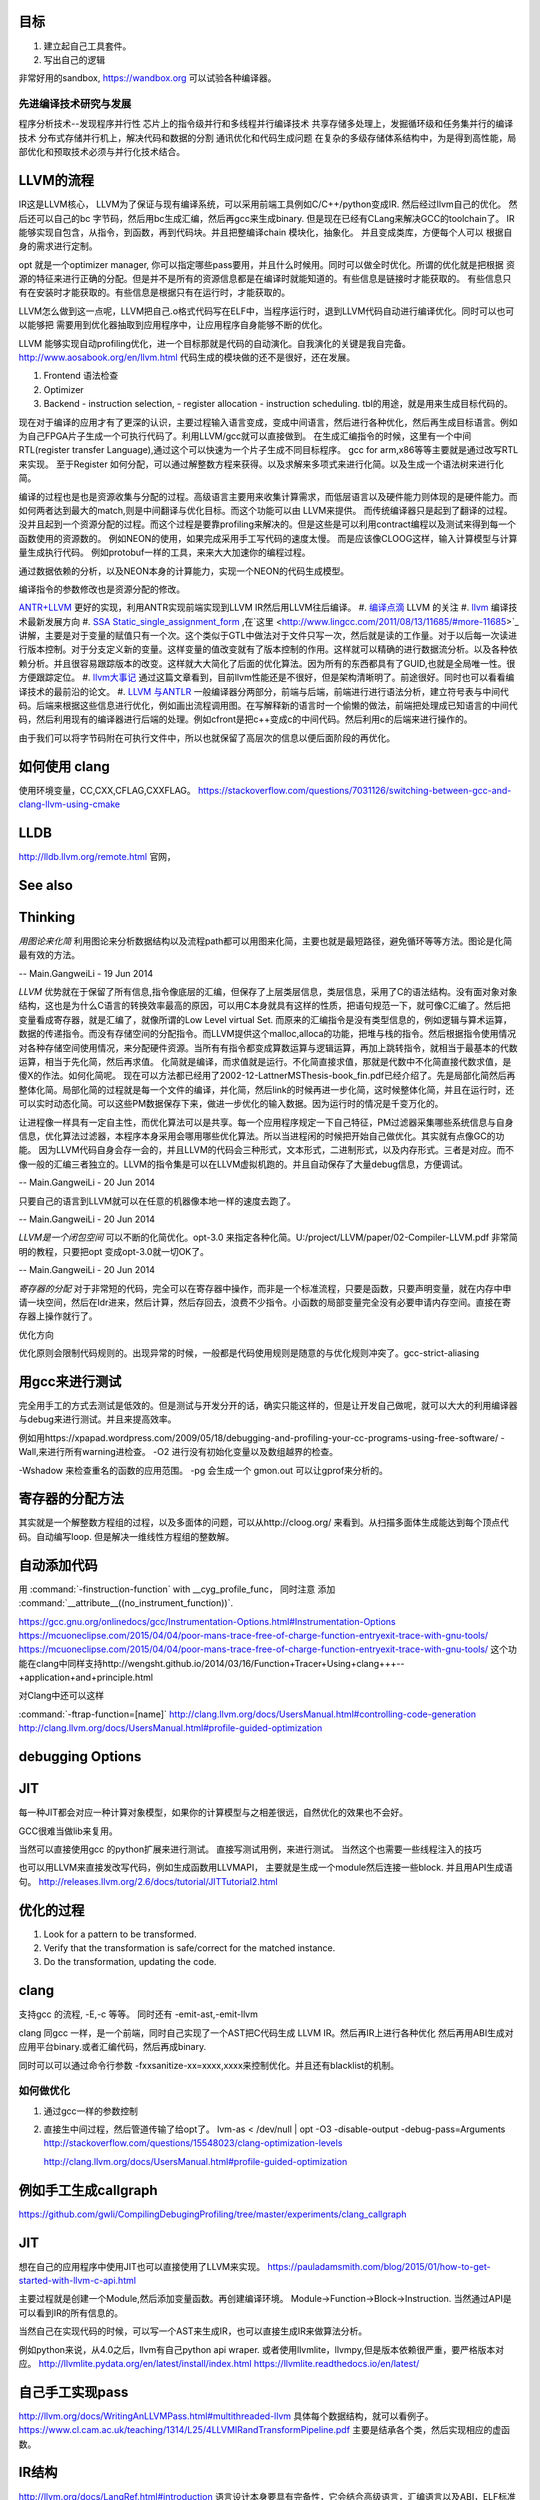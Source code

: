 目标
====

#. 建立起自己工具套件。
#. 写出自己的逻辑 


非常好用的sandbox, https://wandbox.org 可以试验各种编译器。

先进编译技术研究与发展
----------------------

程序分析技术--发现程序并行性
芯片上的指令级并行和多线程并行编译技术
共享存储多处理上，发掘循环级和任务集并行的编译技术
分布式存储并行机上，解决代码和数据的分割
通讯优化和代码生成问题
在复杂的多级存储体系结构中，为是得到高性能，局部优化和预取技术必须与并行化技术结合。


LLVM的流程
==========

IR这是LLVM核心， LLVM为了保证与现有编译系统，可以采用前端工具例如C/C++/python变成IR. 然后经过llvm自己的优化。
然后还可以自己的bc 字节码，然后用bc生成汇编，然后再gcc来生成binary. 但是现在已经有CLang来解决GCC的toolchain了。
IR能够实现自包含，从指令，到函数，再到代码块。并且把整编译chain 模块化，抽象化。 并且变成类库，方便每个人可以
根据自身的需求进行定制。 

opt 就是一个optimizer manager, 你可以指定哪些pass要用，并且什么时候用。同时可以做全时优化。所谓的优化就是把根据
资源的特征来进行正确的分配。但是并不是所有的资源信息都是在编译时就能知道的。有些信息是链接时才能获取的。
有些信息只有在安装时才能获取的。有些信息是根据只有在运行时，才能获取的。

LLVM怎么做到这一点呢，LLVM把自己.o格式代码写在ELF中，当程序运行时，退到LLVM代码自动进行编译优化。同时可以也可以能够把
需要用到优化器抽取到应用程序中，让应用程序自身能够不断的优化。


LLVM 能够实现自动profiling优化，进一个目标那就是代码的自动演化。自我演化的关键是我自完备。
http://www.aosabook.org/en/llvm.html
代码生成的模块做的还不是很好，还在发展。

#. Frontend 语法检查
#. Optimizer
#. Backend
   - instruction selection,
   - register allocation
   - instruction scheduling. 
   tbl的用途，就是用来生成目标代码的。

.. graphviz::

   digraph llvm {
    nodesep=0.8;
    node [fontname="bitStream Vera Sans",fontsize=8,shape="record"]
    edge [fontsize=8,arrowhead="empty"]
    rankdir=LR;
    XXX_Language-> LLVM_IR->TargetLanguange;
    LLVM [
   	label="{LLVM PASS  | \
   	        ModulePass | \
   			CallGraphSCCPass | \
   			FunctionPass | \
   			LoopPass | \
   			RegionPass | \
   			BasicBlockPass}" 
    ]
   }
   

现在对于编译的应用才有了更深的认识，主要过程输入语言变成，变成中间语言，然后进行各种优化，然后再生成目标语言。例如为自己FPGA片子生成一个可执行代码了。利用LLVM/gcc就可以直接做到。
在生成汇编指令的时候，这里有一个中间RTL(register transfer Language),通过这个可以快速为一个片子生成不同目标程序。 gcc for arm,x86等等主要就是通过改写RTL来实现。
至于Register 如何分配，可以通过解整数方程来获得。以及求解来多项式来进行化简。以及生成一个语法树来进行化简。 

编译的过程也是也是资源收集与分配的过程。高级语言主要用来收集计算需求，而低层语言以及硬件能力则体现的是硬件能力。而如何两者达到最大的match,则是中间翻译与优化目标。而这个功能可以由
LLVM来提供。 而传统编译器只是起到了翻译的过程。没并且起到一个资源分配的过程。而这个过程是要靠profiling来解决的。但是这些是可以利用contract编程以及测试来得到每一个函数使用的资源数的。
例如NEON的使用，如果完成采用手工写代码的速度太慢。 而是应该像CLOOG这样，输入计算模型与计算量生成执行代码。 例如protobuf一样的工具，来来大大加速你的编程过程。

通过数据依赖的分析，以及NEON本身的计算能力，实现一个NEON的代码生成模型。

编译指令的参数修改也是资源分配的修改。

`ANTR+LLVM <https://theantlrguy.atlassian.net/wiki/display/ANTLR3/LLVM>`_ 更好的实现，利用ANTR实现前端实现到LLVM IR然后用LLVM往后编译。
#. `编译点滴 <http://www.lingcc.com/tag/ssa/>`_  LLVM 的关注
#. `llvm <http://www.llvm.org/>`_  编译技术最新发展方向
#. `SSA Static_single_assignment_form <http://en.wikipedia.org/wiki/Static_single_assignment_form>`_ ,在`这里 <http://www.lingcc.com/2011/08/13/11685/#more-11685>`_  讲解，主要是对于变量的赋值只有一个次。这个类似于GTL中做法对于文件只写一次，然后就是读的工作量。对于以后每一次读进行版本控制。对于分支定义新的变量。这样变量的值改变就有了版本控制的作用。这样就可以精确的进行数据流分析。以及各种依赖分析。并且很容易跟踪版本的改变。这样就大大简化了后面的优化算法。因为所有的东西都具有了GUID,也就是全局唯一性。很方便跟踪定位。
#. `llvm大事记 <http://www.lingcc.com/2010/04/30/10822/>`_ 通过这篇文章看到，目前llvm性能还是不很好，但是架构清晰明了。前途很好。同时也可以看看编译技术的最前沿的论文。
#. `LLVM 与ANTLR <http://www.antlr.org/wiki/display/ANTLR3/LLVM>`_ 一般编译器分两部分，前端与后端，前端进行进行语法分析，建立符号表与中间代码。后端来根据这些信息进行优化，例如画出流程调用图。在写解释新的语言时一个偷懒的做法，前端把处理成已知语言的中间代码，然后利用现有的编译器进行后端的处理。例如cfront是把c++变成c的中间代码。然后利用c的后端来进行操作的。

由于我们可以将字节码附在可执行文件中，所以也就保留了高层次的信息以便后面阶段的再优化。

如何使用 clang 
==================

使用环境变量，CC,CXX,CFLAG,CXXFLAG。
https://stackoverflow.com/questions/7031126/switching-between-gcc-and-clang-llvm-using-cmake

LLDB
====

http://lldb.llvm.org/remote.html  官网，

See also
========


Thinking
========



*用图论来化简*  利用图论来分析数据结构以及流程path都可以用图来化简，主要也就是最短路径，避免循环等等方法。图论是化简最有效的方法。

-- Main.GangweiLi - 19 Jun 2014


*LLVM* 优势就在于保留了所有信息,指令像底层的汇编，但保存了上层类层信息，类层信息，采用了C的语法结构。没有面对象对象结构，这也是为什么C语言的转换效率最高的原因，可以用C本身就具有这样的性质，把语句规范一下，就可像C汇编了。然后把变量看成寄存器，就是汇编了，就像所谓的Low Level virtual Set.  而原来的汇编指令是没有类型信息的，例如逻辑与算术运算，数据的传递指令。而没有存储空间的分配指令。而LLVM提供这个malloc,alloca的功能，把堆与栈的指令。然后根据指令使用情况对各种存储空间使用情况，来分配硬件资源。当所有有指令都变成算数运算与逻辑运算，再加上跳转指令，就相当于最基本的代数运算，相当于先化简，然后再求值。 化简就是编译，而求值就是运行。不化简直接求值，那就是代数中不化简直接代数求值，是傻X的作法。如何化简呢。 现在可以方法都已经用了2002-12-LattnerMSThesis-book_fin.pdf已经介绍了。先是局部化简然后再整体化简。局部化简的过程就是每一个文件的编译，并化简，然后link的时候再进一步化简，这时候整体化简，并且在运行时，还可以实时动态化简。可以这些PM数据保存下来，做进一步优化的输入数据。因为运行时的情况是千变万化的。

让进程像一样具有一定自主性，而优化算法可以是共享。每一个应用程序规定一下自己特征，PM过滤器采集哪些系统信息与自身信息，优化算法过滤器，本程序本身采用会哪用哪些优化算法。所以当进程闲的时候把开始自己做优化。其实就有点像GC的功能。
因为LLVM代码自身会存一会的，并且LLVM的代码会三种形式，文本形式，二进制形式，以及内存形式。三者是对应。而不像一般的汇编三者独立的。LLVM的指令集是可以在LLVM虚拟机跑的。并且自动保存了大量debug信息，方便调试。

-- Main.GangweiLi - 20 Jun 2014


只要自己的语言到LLVM就可以在任意的机器像本地一样的速度去跑了。

-- Main.GangweiLi - 20 Jun 2014


*LLVM是一个闭包空间*  可以不断的化简优化。opt-3.0 来指定各种化简。U:/project/LLVM/paper/02-Compiler-LLVM.pdf 非常简明的教程，只要把opt 变成opt-3.0就一切OK了。

-- Main.GangweiLi - 20 Jun 2014


*寄存器的分配* 对于非常短的代码，完全可以在寄存器中操作，而非是一个标准流程，只要是函数，只要声明变量，就在内存中申请一块空间，然后在ldr进来，然后计算，然后存回去，浪费不少指令。小函数的局部变量完全没有必要申请内存空间。直接在寄存器上操作就行了。



优化方向

.. graphviz::

   digraph {
     filesize -> { duplicate function, sharelibcall,abandant call};
     parrelel -> { data depandant path}
     instruments -> execution unit,minimus instrument number, max occupancy, but if the issue is not enough, the occupancy is hard to acheived. 
     speed -> {branch,divergence,HowToUseInstrumentsLatency};
     resourceAssignment-> {register,Various_memory};
     accucuracy -> {howtoKeep Mapping debugg line info};
    
   }
优化原则会限制代码规则的。出现异常的时候，一般都是代码使用规则是随意的与优化规则冲突了。gcc-strict-aliasing


用gcc来进行测试
===============

完全用手工的方式去测试是低效的。但是测试与开发分开的话，确实只能这样的，但是让开发自己做呢，就可以大大的利用编译器与debug来进行测试。并且来提高效率。

例如用https://xpapad.wordpress.com/2009/05/18/debugging-and-profiling-your-cc-programs-using-free-software/
-Wall,来进行所有warning进检查。
-O2 进行没有初始化变量以及数组越界的检查。

-Wshadow 来检查重名的函数的应用范围。
-pg 会生成一个 gmon.out 可以让gprof来分析的。


寄存器的分配方法
================

其实就是一个解整数方程组的过程，以及多面体的问题，可以从http://cloog.org/ 来看到。从扫描多面体生成能达到每个顶点代码。自动编写loop. 但是解决一维线性方程组的整数解。


自动添加代码
============

用 :command:`-finstruction-function` with __cyg_profile_func， 同时注意 添加 :command:`__attribute__((no_instrument_function))`. 

https://gcc.gnu.org/onlinedocs/gcc/Instrumentation-Options.html#Instrumentation-Options
https://mcuoneclipse.com/2015/04/04/poor-mans-trace-free-of-charge-function-entryexit-trace-with-gnu-tools/
https://mcuoneclipse.com/2015/04/04/poor-mans-trace-free-of-charge-function-entryexit-trace-with-gnu-tools/
这个功能在clang中同样支持http://wengsht.github.io/2014/03/16/Function+Tracer+Using+clang+++--+application+and+principle.html 

对Clang中还可以这样

:command:`-ftrap-function=[name]` http://clang.llvm.org/docs/UsersManual.html#controlling-code-generation
http://clang.llvm.org/docs/UsersManual.html#profile-guided-optimization

debugging Options
=================

JIT
===

每一种JIT都会对应一种计算对象模型，如果你的计算模型与之相差很远，自然优化的效果也不会好。

GCC很难当做lib来复用。

当然可以直接使用gcc 的python扩展来进行测试。
直接写测试用例，来进行测试。 当然这个也需要一些线程注入的技巧

也可以用LLVM来直接发改写代码，例如生成函数用LLVMAPI， 主要就是生成一个module然后连接一些block. 并且用API生成语句。
http://releases.llvm.org/2.6/docs/tutorial/JITTutorial2.html


优化的过程
==========

#.  Look for a pattern to be transformed.
#.  Verify that the transformation is safe/correct for the matched instance.
#.  Do the transformation, updating the code.



clang
=====

支持gcc 的流程, -E,-c 等等。 同时还有 -emit-ast,-emit-llvm

clang 同gcc 一样，是一个前端，同时自己实现了一个AST把C代码生成 LLVM IR。然后再IR上进行各种优化
然后再用ABI生成对应用平台binary.或者汇编代码，然后再成binary.

同时可以可以通过命令行参数 -fxxsanitize-xx=xxxx,xxxx来控制优化。并且还有blacklist的机制。

如何做优化
----------

#.  通过gcc一样的参数控制
#.  直接生中间过程，然后管道传输了给opt了。
    lvm-as < /dev/null | opt -O3 -disable-output -debug-pass=Arguments
    http://stackoverflow.com/questions/15548023/clang-optimization-levels

    http://clang.llvm.org/docs/UsersManual.html#profile-guided-optimization


例如手工生成callgraph
=====================

https://github.com/gwli/CompilingDebugingProfiling/tree/master/experiments/clang_callgraph
   

JIT
===

想在自己的应用程序中使用JIT也可以直接使用了LLVM来实现。
https://pauladamsmith.com/blog/2015/01/how-to-get-started-with-llvm-c-api.html

主要过程就是创建一个Module,然后添加变量函数。再创建编译环境。
Module->Function->Block->Instruction. 
当然通过API是可以看到IR的所有信息的。

当然自己在实现代码的时候，可以写一个AST来生成IR，也可以直接生成IR来做算法分析。

例如python来说，从4.0之后，llvm有自己python api wraper.
或者使用llvmlite，llvmpy,但是版本依赖很严重，要严格版本对应。
http://llvmlite.pydata.org/en/latest/install/index.html
https://llvmlite.readthedocs.io/en/latest/

自己手工实现pass
================

http://llvm.org/docs/WritingAnLLVMPass.html#multithreaded-llvm
具体每个数据结构，就可以看例子。
https://www.cl.cam.ac.uk/teaching/1314/L25/4LLVMIRandTransformPipeline.pdf
主要是结承各个类，然后实现相应的虚函数。

IR结构
======

http://llvm.org/docs/LangRef.html#introduction 语言设计本身要具有完备性，它会结合高级语言，汇编语言以及ABI，ELF标准来定义。

把汇编label提升到函数。 

#. comdat 其实就是直接操作ELF,来分配 data-section.

特别之处，那就IR还有各种attribute,parameter本身有，函数也有。 另外还有metadata,可以用来存储额外的东东。
这样方便进行一步优化。

变量
====

分为全局变量与局部变量，还有临时变量，并且采用SSA的分析变量的用途。对于全局变量用comdat方式操作ELF的data-section进行。
也就是申请资源。
而于寄存器，分配还要化简

函数
====

prefix data, 是不是可当于 function static 变量
另外那就是数据对齐填充。
prologueData，用enabling function hot-pathing and instrumentation. 这个正是自己想要功能。

PersonalityFunction,用于exception handle.

#. Attribute Groups, 可以后attribute合并分组，当然是一个module范围内。

Function Attributes, 主要是
#. noinline, alwaysinline, optize,cold,"patchable-function",readonly 

Funclet Operand Bundles,相当于闭包运算了。

Data Layout, 来规定不同平台的数据定义， 相当于C语言的种 typedef  short int SUINT 
Target Triple,描述主机信息
Pointer Aliasing Rules,指针的用法
Memory Model for Concurrent Operations

Use-list Order directives 相关指令的关系。有点NEON的味道。


如何计算两个函数的相似度，利用IR来生成符号，充分利用符号替换来解决变量名的区别。
从函数入口直接把所有变量替换成中间变量。这样只剩下形式与指令顺序的问题。
http://llvm.org/docs/MergeFunctions.html
这样找到相同函数，就像可以替换。

利用相同的思路把找到最长常匹配块，split一个大的函数成多个小的函数。然后再编译的时候再用inline,这样即解决了模块化，又解决了效率的问题。

Type System
===========

IR 是类型安全的语言。
指针还是*表示， Vector <4 x i32> Vector of 4 32-bit integer values.

Array Type: 类似C语言的数组，支持embeded 结构。
Structure Type: C的结构体
Opaque Structure, 相当于 C nontion of a foward declared structure. 相当于符号推导中符号。

Constants, Complex Constants

Global Variable and Function Address.

Undef values, Poison Values, 相当于

Addresses of Basic BLocks, 相当于GOT，PLT的功能。

指针是什么，就是申请资源时的，资源的url. 用到指针，就要资源的分配。

还有一些特征编译单元指令
DICompileUNit/DIFile/DISubgrance/DIEnumerator/DILocalVariable/DILocation./DIExpression. 
#. DIExpression nodes 来表示 DWARF expression sequences.
基本上LLVM采用图论的方式来进行优化。这些都相当于是一个node.


invoke
------

相当于goto 对于exception处理以及状态机来使用。

各种指令
<result> = shl <ty> <op1> <op2>

LLVM 这个原语树与Theano 的图的方式应该差不多。 



Super Optimizer
===============

让每个应用程序自主的优化，现在已经有人开始实现，现在叫Supper Optimizer. 

让进程像一样具有一定自主性，而优化算法可以是共享。每一个应用程序规定一下自己特征，PM过滤器采集哪些系统信息与自身信息，优化算法过滤器，本程序本身采用会哪用哪些优化算法。所以当进程闲的时候把开始自己做优化。其实就有点像GC的功能。
因为LLVM IR 可以存有大量的MetaData 来做这些事情。


llc
====

可以用于生成目标机器码，同时还能生成反向的cpp 代码。
http://richardustc.github.io/2013-07-07-2013-07-07-llc-cpp-backend.html
llc -march=cpp test.o  / llc -march=cpp test.s 相当于反向工程了。


lli
===

虚拟机，直接运行llvm bytecode


Transform
==========

这些pass为什么，可能由于代码的不规范，所以需要正则化。 更加便于分析。同时做一些初级的分析。化简也是变型一种。
本质就是一种是analyze另一种那就是transform. 

LLVM  当前的问题
================

#. wide abstraction gap between source and LLVM IR
#. IR isn't suitable for source-level analysis
#. CFG lacks fidelity
#. CFG is off the hot path
#. Duplicated effort in CFG and IR lowering

并且SWIFT在LLVM实现一个SIL,同时加强了IR这些功能。

当然LLVM也有自己的限制，首先语言相关的优化只能在编译前端实现，也就是生成LLVM code之前。LLVM不能直接表示语言相关的类型和特性，例如C++的类或者继承体系是用结构体模拟出来的，虚表是通过一个大的全局列表模拟的。另外需要复杂运行时系统的语言，例如Java，是否能够从LLVM中获益还是一个问题。在这篇文章中，Lattner提到，他们正在研究将Java或者CLI构建在LLVM上的可行性。
新想法的诞生从来都不是一夜之间出现的，一定是掌握了足够多的知识，在不同问题的比较和知识碰撞中获得灵感，然后像一个襁褓中的婴儿一样缓步前进的。当然现在LLVM还存在很多问题，特别是跟应用很多年的工业级的编译器在某些方面还有差距，但是差距正在逐步缩小，附一篇Open64开发人员对LLVM的看法《Open64业内外人士对LLVM和Open64的观点》。


SSA的基础
=========

各种各样的编译层出不穷，例如QBE号10%代码达到LLVM70%的功能，主要是基于SSA来做的，
#. SSA 形式的构造本就是复写传播(copy propagation).
#. SCCP (sparse condition constant propagation), SSA 形式上最经典的数据流分析与优化分析 之一。




面向局部性和并行优化的循环分块技术
===================================

局部性，意味着可以利用cache,如何自控制局部分块，并且充分利用多级cache来提高效率呢。 不只是简单的减少if else以及switch代码的问题。 调用本身也有很大的overhead，所以大对于大的循环来说，循环展开来减少overhead来提得高效率。



scan-build
==========

http://clang-analyzer.llvm.org/scan-build.html 静态分析工具，直接分析代码。

直接在编译命令之前加上scan-build 通过改变一些环境变量与编译的参数来实现相关的检查。

有了符号计算之后，就可以变换模式的匹配了。



寄存器的分配 
============

https://www.zhihu.com/question/29355187 这里有全面的总结了。
#. Expression tree
#. Local (basic block)
#. Loop
#. Global(routine)
#. Interprocedural
也就是资源与需求的搓合机制，有点类似于股票交易是一样的。主要是变量的生命周期的计算以及使用频度的计算。

变量的生命周期而是根据指令长度来算，现在常规的算法，直接从前往向后编号。这样是不对的。而是用二叉树，多维空间的表示。
指令周期模型，用拓扑结构更有效，而不是简单线性模型。

资源是有限的，寄存器放不下的变量，就像放进内存里了。
现在常用模型有线性模型，以及图着色模型，以及矩阵填充模型。主要是循环区域寄存器分配更重要。要寄存器分配队列与spill队列。
一种基于分区域优先级的寄存器分配算法.pdf

生命密度： 生命域的溢出权值 为生命域内变量定义和使用的数量除以生命域的长度。可以反遇溢出整个生命域的代价。
分区域方法是构造一个矩阵，对于小的循环，就意味着分块。


但是各种算法最后都变成一个计算问题。而计算本身还有一个P与NP的问题。 


当然可以在代码中直接指定寄存器分配 ，例如在C语言中是有register这样的变量类型的。
同时在嵌入式开发中，也经常是变量与寄存器可以直接mapping的。

并且http://compilers.cs.ucla.edu/fernando/projects/puzzles/ 模型用来解决寄存器分配问题。

线性扫描主要是变量生存周期问题。 并且指令添slot模型来改进线性扫描。
http://llvm.org/ProjectsWithLLVM/2004-Fall-CS426-LS.pdf

寄存器分配的难点在于变量的生命周期，以及分时复用的问题。
http://blog.csdn.net/wuhui_gdnt/article/details/51800101

代码生成
========

https://github.com/wuye9036/ChsLLVMDocs/blob/master/CodeGen.md，是代生生成框架简述。
函数生成过程，先生成中间，然后再生成首尾的连接工作，就像IP包的构造一样。

内存管理
========

各种内存对齐是为利用cache,高效，但是为默认的struct没有办法重排呢，主要是其解读方式决定。如果像protobuf就可以这样干。


利用拓扑分析来判别离散与连续的数据结构及操作。
也就是lists,trees, heaps,graphs,hash tables,等等的可视化来进行优化。
以及对这些结构存取进行profiling就可以得到很好内存管理模型。这样就可以编译的时候就进行优化。
例如结构体重排，Automatic Pool Allocation. 
而这个的分析就是要对cast, getmemeryptr,以及alloc,free等使用pattern的分析得到的。主要是对指针的分析使用。
显示内存分配和统一内存模型。LLVM提供特定类型的内存分配，可以使用malloc指令在堆上分配一个或多个同一类型的内存对象，free指令用来释放malloc分配的内存（和C语言中的内存分配类似）。另外提供了alloca指令用于在栈上分配内存对象（通常指局部变量，只是显示表示而已），用alloca来表示局部变量在栈帧上的分配，当然通过alloca分配的变量在函数结尾会自动释放的。

其实这样做是有好处，统一内存模型，所有能够取地址的对象（也就是左值）都必须显示分配。这就解释了为什么局部变量也要使用alloca来显示分配。没有隐式地手段来获取内存地址，这就简化了关于内存的分析。
用拓扑结构来分析具有天然的结构，例如点就是节点，线就是link,拓扑结构就代表了存储结构。
LLVM也可以将局部结构体对象或者列表映射到寄存器上，用于构造LLVM IR所要求的SSA形式。这一块我感觉应该是比较难的一块，编译器对structure或者说是memory layout的优化都是很难的一块


-targetdata,globalsmodref,Exhaustive-Alias-Analysis-Precission-Evaluator, memory-dependency analysis.

Structure peeling,structure splitting and field recorder.
struct-array copy/inlining
instance interleaving
Array remapping
https://gcc.gnu.org/wiki/cauldron2015?action=AttachFile&do=view&target=Olga%20Golovanevsky_%20Memory%20Layout%20Optimizations%20of%20Structures%20and%20Objects.pdf

LLVM的好处有自己独立的类型系统，通过对cast,getElementPtr就可以来分析内存的结构与利用率了。LLVM 包含基本的数据类型(void,bool.signed/unsigned,doboule,floating,int),并且长度从8bit到64bit,同时还有四种复杂的类型,pointer,array,structures,functions. 而c++的继承可以用结构体的嵌套来实现。


结构体重排 
-----------

padding,alignment,point compression. 可以节省空间，提高cache的利用率。一个大的结构体按照使用频率，切成小结构体，并且放在cache里。

https://docs.google.com/viewer?url=http://users.ece.cmu.edu/~schen1/cs745/paper_pres.ppt

change data structure.
structure splitting
field reordering

而这些都是可以拓扑学来分析。 符号化之后，就像成点，关系就是线，面就是集合与组。 点线面关系也就构成拓扑学。


另外也可以用元编程来实现结构体的重排，我们在写struct的时候，并没有在意其内存结构了，只是注意其逻辑结构了。
只要在增加一层，再增加一层重排，这样就可以保证正确的结构了，而非一个随意的结构。相当于我们只是描述数据结构的需求。
而销定实现。

利用图论方法来对链表进行分析，然后用内存池的方式来进行优化，一般对于链表结构都是手工方式进行内存池的方式优化。
根据指针的类型与数据结构本身的关系来建立拓扑图。http://research.microsoft.com/en-us/um/people/trishulc/msp2002/mcd_msp02/adve_newpaper.pdf
并且根据每一段数据使用频率以及cache的cost建立相应的内存池以及结构体的重排。

基于当前的水平，DSA与automatic Pooling是技术发展的方向。http://llvm.org/pubs/2005-05-04-LattnerPHDThesis.pdf
函数摘要信息 procedure summary
==============================

好的摘要信息，可以直接使用摘要进行过程间分析，相当于增量编译了。



指令的优化
==========

例如用一个复杂指令来代替长序列的指令。 `窥孔 <http://blog.csdn.net/wuhui_gdnt/article/details/51751161>`_
就是相邻两条开始，不断的加大窗口，但是首先还先找到原来指令集的等价关系。

如果硬件支持指令集并行，例如程序与数据空间是分开就可以充分软件流水线来实现ILP(instruction level Paralleism).

指令的分配与寄存器的分配是交叉的。


采用人工智能的方式来进行编译。

统计编译，首先要知道哪些指令要多少次，然后根据指令时间长短不一样，来解决采用哪一种方式，并且像GPU这样的对于寄存器的读写是有要求的，写完之后24周期之后才能读，这样的话，就要改变指令了。例如在这读写之间可以执行其他的命令。
所以在实现一个函数或者说明的时候，要指令说明这个函数的使用模式，例如函数是多次使用，还是一次使用，多次使用，其实也算是算法的性能维度分析。这个就是保证优化的模型。
基于theano的生成方法来来试验一下。
当对于同一个算法有多种实现的时候，就可以这么干了。
例如排序，对于你的调用就是排序，至是如何排交给算法工程师去解决了。然后直接优化在代码里。
其实就像cuda里的kernel,launch一样。函数里直接加上性能参数。
直接拿python来的sort来做一个实验。
或者theano来做。
这个与现在OPENACC有什么本质区别呢，是不是OPENACC之类正在做的事情。

Kepler 简化指令信赖关系就是靠编译器来做的，只要你事先要告诉编译器指令信赖关系，就可以用分析优化，例如读写指令是有latency的，例如
c=a+b;e=d+e; h=i+j;与c=a+b;h=i+j;e=d+e;效率是一样吗，一个关键因素那就是寄存器的latency了。有如果比较大，后者效率会比较高，利用了latency,但是可读性差。

其中一个重要问题，那就是如何隐藏latency的问题。


strict alias-rule
=================

http://stackoverflow.com/questions/98650/what-is-the-strict-aliasing-rule， 就是不请允许用两种不同类型指针指到同一块地址上。这样会引起分析失效。


CFG优化
========

用图论. 如果A只有一个子，那就应该合并。从而减少调用overhead也就是直接inline.

加上context,这样就有利于编译的优化，如何定义context,以及自动识别这些呢。
是不是可以神经网络呢，提高 pattern的识别率呢,神经网络拓扑结构与CFG对比使用。
生志CFG并且合并且 dominator，同时根据回路算法复杂度分析。

同时根据CFG生成一个最小的程序切片来复现问题，其实就像KLEE中根据依赖生成路径。
根据关注点的不同，实现一个最小的可执行代码切片。一般在控制流图上根据数据依赖及控制依赖关系，采用不动点迭代求解


化简CFG就是要删除那些无效的符号，CFG有两种形式CNF,GNF,关键是产生式的形式的区别。
http://grid.cs.gsu.edu/~cscskp/Automata/cfl/node5.html
删除 Unit 产生式，以及空产生式。
http://www.tutorialspoint.com/automata_theory/cfg_simplification.htm


Clang 对于OMP 的支持还不是很好，https://stackoverflow.com/questions/33400462/omp-h-file-not-found-when-compiling-using-clang
